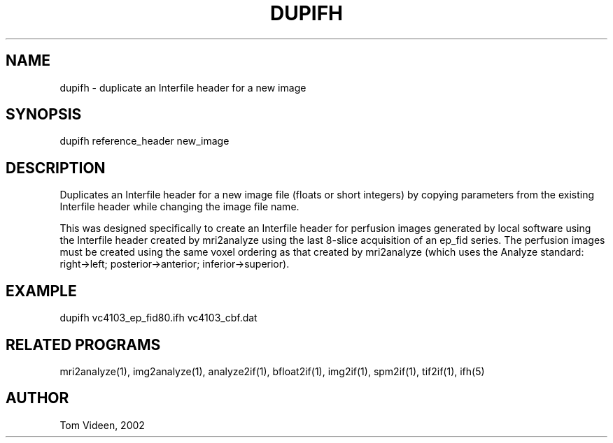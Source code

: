 .TH DUPIFH 1 "03-Jul-2001" "Neuroimaging Lab"
.SH NAME
dupifh - duplicate an Interfile header for a new image 

.SH SYNOPSIS
dupifh reference_header new_image

.SH DESCRIPTION
Duplicates an Interfile header for a new image file (floats or short integers) 
by copying parameters from the existing Interfile header while
changing the image file name.

This was designed specifically to create an Interfile header for
perfusion images generated by local software using the Interfile
header created by mri2analyze using the last 8-slice acquisition
of an ep_fid series. The perfusion images must be created using
the same voxel ordering as that created by mri2analyze (which uses
the Analyze standard: right->left; posterior->anterior; inferior->superior).

.SH EXAMPLE
.nf
dupifh vc4103_ep_fid80.ifh vc4103_cbf.dat

.SH RELATED PROGRAMS
mri2analyze(1), img2analyze(1), analyze2if(1), bfloat2if(1), img2if(1), spm2if(1), tif2if(1),
ifh(5)

.SH AUTHOR
Tom Videen, 2002
